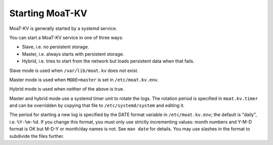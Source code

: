 Starting MoaT-KV
===============

MoaT-KV is generally started by a systemd service.

You can start a MoaT-KV service in one of three ways:

* Slave, i.e. no persistent storage.

* Master, i.e. always starts with persistent storage.

* Hybrid, i.e. tries to start from the network but loads persistent data
  when that fails.

Slave mode is used when ``/var/lib/moat.kv`` does not exist.

Master mode is used when ``MODE=master`` is set in ``/etc/moat.kv.env``.

Hybrid mode is used when neither of the above is true.

Master and hybrid mode use a systemd timer unit to rotate the logs.
The rotation period is specified in ``moat.kv.timer`` and can be overridden
by copying that file to ``/etc/systemd/system`` and editing it.

The period for starting a new log is specified by the DATE format variable
in ``/etc/moat.kv.env``; the default is "daily", i.e. ``%Y-%m-%d``. If you
change this format, you must only use strictly incrementing values: month
numbers and Y-M-D format is OK but M-D-Y or month/day names is not. See
``man date`` for details. You may use slashes in the format to subdivide
the files further.

